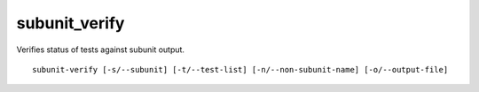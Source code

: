 subunit_verify
==============

Verifies status of tests against subunit output.

::

    subunit-verify [-s/--subunit] [-t/--test-list] [-n/--non-subunit-name] [-o/--output-file]
